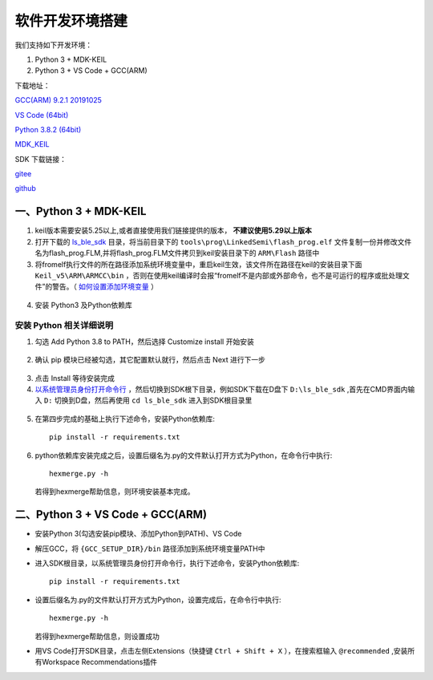 .. _env_setup:

软件开发环境搭建
================= 

我们支持如下开发环境：

#. Python 3 + MDK-KEIL

#. Python 3 + VS Code + GCC(ARM)

下载地址： 

`GCC(ARM) 9.2.1 20191025 <https://developer.arm.com/-/media/Files/downloads/gnu-rm/9-2019q4/gcc-arm-none-eabi-9-2019-q4-major-win32.zip?revision=20c5df9c-9870-47e2-b994-2a652fb99075&la=en&hash=347C07EEEB848CC8944F943D8E1EAAB55A6CA0BC>`_ 

`VS Code (64bit) <https://go.microsoft.com/fwlink/?Linkid=852157>`_ 

`Python 3.8.2 (64bit) <https://www.python.org/ftp/python/3.8.2/python-3.8.2-amd64.exe>`_

`MDK_KEIL <http://www.keil.com/fid/qtcbv3wb9c9j1wrdw6w1a24gf9liqqd1ig1yd1/files/umdkarm/MDK525.EXE>`_

SDK 下载链接：

`gitee <https://gitee.com/linkedsemi/ls_ble_sdk>`_  

`github <https://github.com/linkedsemi/ls_ble_sdk>`_


一、Python 3 + MDK-KEIL
-------------------------

1. keil版本需要安装5.25以上,或者直接使用我们链接提供的版本， **不建议使用5.29以上版本**

2. 打开下载的 `ls_ble_sdk <https://gitee.com/linkedsemi/ls_ble_sdk>`_ 目录，将当前目录下的 ``tools\prog\LinkedSemi\flash_prog.elf`` 文件复制一份并修改文件名为flash_prog.FLM,并将flash_prog.FLM文件拷贝到keil安装目录下的 ``ARM\Flash`` 路径中 

3. 将fromelf执行文件的所在路径添加系统环境变量中，重启keil生效，该文件所在路径在keil的安装目录下面 ``Keil_v5\ARM\ARMCC\bin`` ，否则在使用keil编译时会报“fromelf不是内部或外部命令，也不是可运行的程序或批处理文件”的警告。（ `如何设置添加环境变量 <https://jingyan.baidu.com/article/47a29f24610740c0142399ea.html>`_ ） 

 .. image:: AddFromelf.png

4. 安装 Python3 及Python依赖库

安装 Python 相关详细说明
++++++++++++++++++++++++
1. 勾选 Add Python 3.8 to PATH，然后选择 Customize install 开始安装

 .. image:: python_01.png

2. 确认 pip 模块已经被勾选，其它配置默认就行，然后点击 Next 进行下一步

 .. image:: python_02.png

3. 点击 Install 等待安装完成

4. `以系统管理员身份打开命令行 <https://jingyan.baidu.com/article/f0e83a255d020522e4910155.html>`_ ，然后切换到SDK根下目录，例如SDK下载在D盘下 ``D:\ls_ble_sdk`` ,首先在CMD界面内输入 ``D:`` 切换到D盘，然后再使用 ``cd ls_ble_sdk`` 进入到SDK根目录里

 .. image:: cmd_01.png

5. 在第四步完成的基础上执行下述命令，安装Python依赖库::

    pip install -r requirements.txt

6. python依赖库安装完成之后，设置后缀名为.py的文件默认打开方式为Python，在命令行中执行::

    hexmerge.py -h

   若得到hexmerge帮助信息，则环境安装基本完成。

二、Python 3 + VS Code + GCC(ARM)
-----------------------------------

* 安装Python 3(勾选安装pip模块、添加Python到PATH)、VS Code

* 解压GCC，将 ``{GCC_SETUP_DIR}/bin`` 路径添加到系统环境变量PATH中

* 进入SDK根目录，以系统管理员身份打开命令行，执行下述命令，安装Python依赖库::

    pip install -r requirements.txt

* 设置后缀名为.py的文件默认打开方式为Python，设置完成后，在命令行中执行::

    hexmerge.py -h

  若得到hexmerge帮助信息，则设置成功

* 用VS Code打开SDK目录，点击左侧Extensions（快捷键 ``Ctrl + Shift + X`` ），在搜索框输入 ``@recommended`` ,安装所有Workspace Recommendations插件
